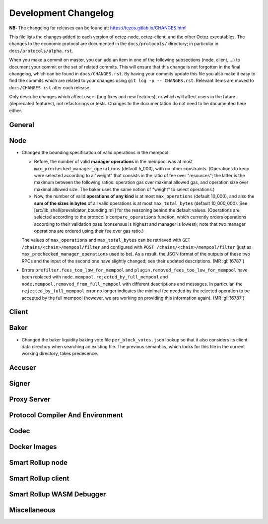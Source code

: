 Development Changelog
'''''''''''''''''''''

**NB:** The changelog for releases can be found at: https://tezos.gitlab.io/CHANGES.html


This file lists the changes added to each version of octez-node,
octez-client, and the other Octez executables. The changes to the economic
protocol are documented in the ``docs/protocols/`` directory; in
particular in ``docs/protocols/alpha.rst``.

When you make a commit on master, you can add an item in one of the
following subsections (node, client, …) to document your commit or the
set of related commits. This will ensure that this change is not
forgotten in the final changelog, which can be found in ``docs/CHANGES.rst``.
By having your commits update this file you also make it easy to find the
commits which are related to your changes using ``git log -p -- CHANGES.rst``.
Relevant items are moved to ``docs/CHANGES.rst`` after each release.

Only describe changes which affect users (bug fixes and new features),
or which will affect users in the future (deprecated features),
not refactorings or tests. Changes to the documentation do not need to
be documented here either.

General
-------

Node
----

- Changed the bounding specification of valid operations in the mempool:

  + Before, the number of valid **manager operations** in the mempool
    was at most ``max_prechecked_manager_operations`` (default 5_000),
    with no other constraints. (Operations to keep were selected
    according to a "weight" that consists in the ratio of fee over
    "resources"; the latter is the maximum between the following
    ratios: operation gas over maximal allowed gas, and operation size
    over maximal allowed size. The baker uses the same notion of
    "weight" to select operations.)

  + Now, the number of valid **operations of any kind** is at most
    ``max_operations`` (default 10_000), and also the **sum of the
    sizes in bytes** of all valid operations is at most
    ``max_total_bytes`` (default 10_000_000). See
    [src/lib_shell/prevalidator_bounding.mli] for the reasoning behind
    the default values. (Operations are selected according to the
    protocol's ``compare_operations`` function, which currently orders
    operations according to their validation pass (consensus is
    highest and manager is lowest); note that two manager operations
    are ordered using their fee over gas ratio.)

  The values of ``max_operations`` and ``max_total_bytes`` can be
  retrieved with ``GET /chains/<chain>/mempool/filter`` and configured
  with ``POST /chains/<chain>/mempool/filter`` (just as
  ``max_prechecked_manager_operations`` used to be). As a result, the
  JSON format of the outputs of these two RPCs and the input of the
  second one have slightly changed; see their updated descriptions.
  (MR :gl:`!6787`)

- Errors ``prefilter.fees_too_low_for_mempool`` and
  ``plugin.removed_fees_too_low_for_mempool`` have been replaced with
  ``node.mempool.rejected_by_full_mempool`` and
  ``node.mempool.removed_from_full_mempool`` with different
  descriptions and messages. In particular, the
  ``rejected_by_full_mempool`` error no longer indicates the minimal
  fee needed by the rejected operation to be accepted by the full
  mempool (however, we are working on providing this information
  again). (MR :gl:`!6787`)

Client
------

Baker
-----

- Changed the baker liquidity baking vote file
  ``per_block_votes.json`` lookup so that it also considers its client
  data directory when searching an existing file. The previous
  semantics, which looks for this file in the current working
  directory, takes predecence.

Accuser
-------

Signer
------

Proxy Server
------------

Protocol Compiler And Environment
---------------------------------

Codec
-----

Docker Images
-------------

Smart Rollup node
-----------------

Smart Rollup client
-------------------

Smart Rollup WASM Debugger
--------------------------

Miscellaneous
-------------
